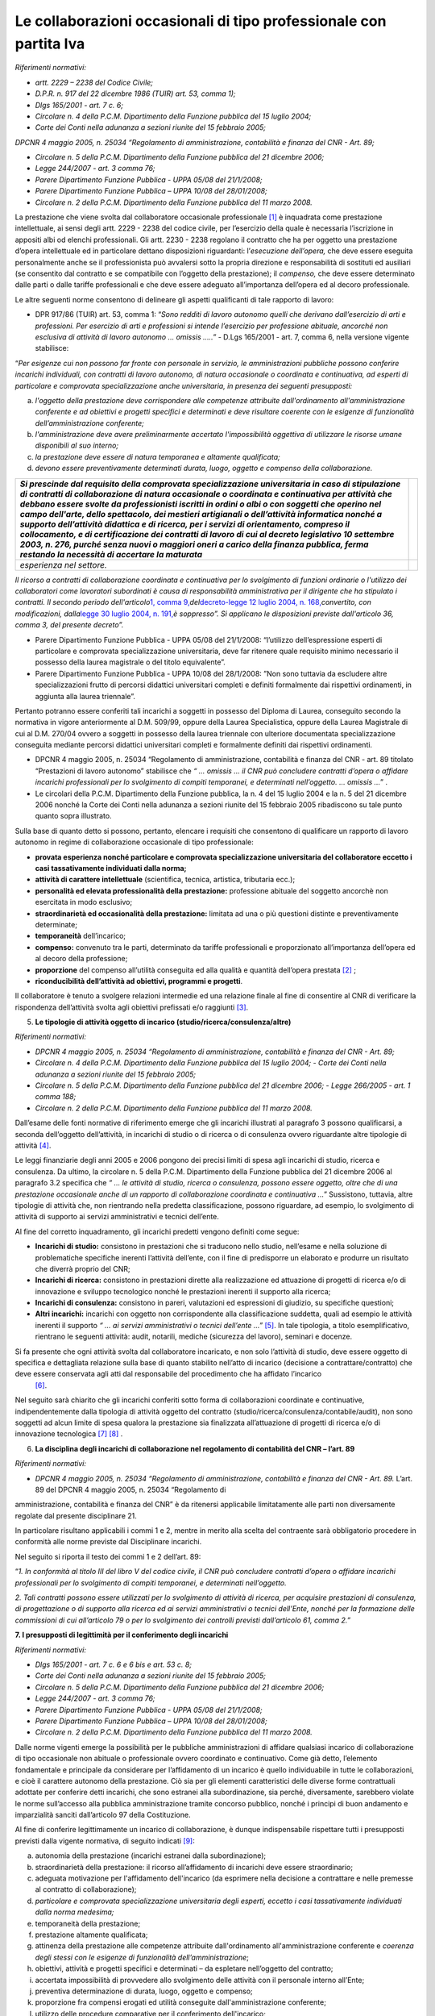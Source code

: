 Le collaborazioni occasionali di tipo professionale con partita Iva
===================================================================

*Riferimenti normativi:*

-  *artt. 2229 – 2238 del Codice Civile;*

-  *D.P.R. n. 917 del 22 dicembre 1986 (TUIR) art. 53, comma 1);*

-  *Dlgs 165/2001 - art. 7 c. 6;*

-  *Circolare n. 4 della P.C.M. Dipartimento della Funzione pubblica del 15 luglio 2004;*

-  *Corte dei Conti nella adunanza a sezioni riunite del 15 febbraio 2005;*

*DPCNR 4 maggio 2005, n. 25034 “Regolamento di amministrazione, contabilità e finanza del CNR - Art. 89;*

-  *Circolare n. 5 della P.C.M. Dipartimento della Funzione pubblica del 21 dicembre 2006;*

-  *Legge 244/2007 - art. 3 comma 76;*

-  *Parere Dipartimento Funzione Pubblica - UPPA 05/08 del 21/1/2008;* 
-  *Parere Dipartimento Funzione Pubblica – UPPA 10/08 del 28/01/2008;*

-  *Circolare n. 2 della P.C.M. Dipartimento della Funzione pubblica del 11 marzo 2008.*

La prestazione che viene svolta dal collaboratore occasionale professionale  [1]_ è inquadrata come prestazione intellettuale, ai sensi degli artt. 2229 - 2238 del codice civile, per l’esercizio della quale è necessaria l’iscrizione in appositi albi od elenchi professionali. Gli artt. 2230 - 2238 regolano il contratto che ha per oggetto una prestazione d’opera intellettuale ed in particolare dettano disposizioni riguardanti: l’\ *esecuzione dell’opera,* che deve essere eseguita personalmente anche se il professionista può avvalersi sotto la propria direzione e responsabilità di sostituti ed ausiliari (se consentito dal contratto e se compatibile con l’oggetto della
prestazione); il *compenso,* che deve essere determinato dalle parti o dalle tariffe professionali e che deve essere adeguato all’importanza dell’opera ed al decoro professionale.

Le altre seguenti norme consentono di delineare gli aspetti qualificanti di tale rapporto di lavoro:

-  DPR 917/86 (TUIR) art. 53, comma 1: “\ *Sono redditi di lavoro autonomo quelli che derivano dall’esercizio di arti e professioni. Per esercizio di arti e professioni si intende l’esercizio per professione abituale, ancorché non esclusiva di attività di lavoro autonomo … omissis …..”* - D.Lgs 165/2001 - art. 7, comma 6, nella versione vigente stabilisce:

“\ *Per esigenze cui non possono far fronte con personale in servizio, le amministrazioni pubbliche possono conferire incarichi individuali, con contratti di lavoro autonomo, di natura occasionale o coordinata e continuativa, ad esperti di particolare e comprovata specializzazione anche universitaria, in presenza dei seguenti presupposti:*

a. *l'oggetto della prestazione deve corrispondere alle competenze attribuite dall'ordinamento all'amministrazione conferente e ad obiettivi e progetti specifici e determinati e deve risultare coerente con le esigenze di funzionalità dell’amministrazione conferente;*

b. *l'amministrazione deve avere preliminarmente accertato l'impossibilità oggettiva di utilizzare le risorse umane disponibili al suo interno;*

c. *la prestazione deve essere di natura temporanea e altamente qualificata;*

d. *devono essere preventivamente determinati durata, luogo, oggetto e compenso della collaborazione.*

+-----------------------------------+-----------------------------------+
| *Si prescinde dal requisito della |                                   |
| comprovata specializzazione       |                                   |
| universitaria in caso di          |                                   |
| stipulazione di contratti di      |                                   |
| collaborazione di natura          |                                   |
| occasionale o coordinata e        |                                   |
| continuativa per attività che     |                                   |
| debbano essere svolte da          |                                   |
| professionisti iscritti in ordini |                                   |
| o albi o con soggetti che operino |                                   |
| nel campo dell'arte, dello        |                                   |
| spettacolo, dei mestieri          |                                   |
| artigianali o dell’attività       |                                   |
| informatica nonché a supporto     |                                   |
| dell’attività didattica e di      |                                   |
| ricerca, per i servizi di         |                                   |
| orientamento, compreso il         |                                   |
| collocamento, e di certificazione |                                   |
| dei contratti di lavoro di cui al |                                   |
| decreto legislativo 10 settembre  |                                   |
| 2003, n. 276, purché senza nuovi  |                                   |
| o maggiori oneri a carico della   |                                   |
| finanza pubblica, ferma restando  |                                   |
| la necessità di accertare la      |                                   |
| maturata*                         |                                   |
+===================================+===================================+
| *esperienza nel settore.*         |                                   |
+-----------------------------------+-----------------------------------+

*Il ricorso a contratti di collaborazione coordinata e continuativa per lo svolgimento di funzioni ordinarie o l'utilizzo dei collaboratori come lavoratori subordinati è causa di responsabilità amministrativa per il dirigente che ha stipulato i contratti. Il secondo periodo dell'articolo*\ `1, comma 9, <http://bd01.leggiditalia.it/cgi-bin/FulShow?TIPO=5&NOTXT=1&KEY=01LX0000162496ART2>`__\ *del*\ `decreto-legge 12 luglio 2004, n. 168, <http://bd01.leggiditalia.it/cgi-bin/FulShow? TIPO=5&NOTXT=1&KEY=01LX0000162496>`__\ *convertito, con modificazioni, dalla*\ `legge 30 luglio 2004, n. <http://bd01.leggiditalia.it/cgi-bin/FulShow?TIPO=5&NOTXT=1&KEY=01LX0000162743>`__ `191, <http://bd01.leggiditalia.it/cgi-bin/FulShow?TIPO=5&NOTXT=1&KEY=01LX0000162743>`__\ *è soppresso”. Si applicano le disposizioni previste dall'articolo 36, comma 3, del presente decreto”.*

-  Parere Dipartimento Funzione Pubblica - UPPA 05/08 del 21/1/2008: “l’utilizzo dell’espressione esperti di particolare e comprovata specializzazione universitaria, deve far ritenere quale requisito minimo necessario il possesso della laurea magistrale o del titolo equivalente”.

-  Parere Dipartimento Funzione Pubblica - UPPA 10/08 del 28/1/2008: ”Non sono tuttavia da escludere altre specializzazioni frutto di percorsi didattici universitari completi e definiti formalmente dai rispettivi ordinamenti, in aggiunta alla laurea triennale”.

Pertanto potranno essere conferiti tali incarichi a soggetti in possesso del Diploma di Laurea, conseguito secondo la normativa in vigore anteriormente al D.M. 509/99, oppure della Laurea Specialistica, oppure della Laurea Magistrale di cui al D.M. 270/04 ovvero a soggetti in possesso della laurea triennale con ulteriore documentata specializzazione conseguita mediante percorsi didattici universitari completi e formalmente definiti dai rispettivi ordinamenti.

-  DPCNR 4 maggio 2005, n. 25034 “Regolamento di amministrazione, contabilità e finanza del CNR - art. 89 titolato “Prestazioni di lavoro autonomo” stabilisce che *“ … omissis … il CNR può concludere contratti d’opera o affidare incarichi professionali per lo svolgimento di compiti temporanei, e determinati nell’oggetto. … omissis …*\ ” .

-  Le circolari della P.C.M. Dipartimento della Funzione pubblica, la n. 4 del 15 luglio 2004 e la n. 5 del 21 dicembre 2006 nonché la Corte dei Conti nella adunanza a sezioni riunite del 15 febbraio 2005 ribadiscono su tale punto quanto sopra illustrato.

Sulla base di quanto detto si possono, pertanto, elencare i requisiti che consentono di qualificare un rapporto di lavoro autonomo in regime di collaborazione occasionale di tipo professionale:

-  **provata esperienza nonché particolare e comprovata specializzazione universitaria del collaboratore eccetto i casi tassativamente individuati dalla norma;**

-  **attività di carattere intellettuale** (scientifica, tecnica, artistica, tributaria ecc.);

-  **personalità ed elevata professionalità della prestazione:** professione abituale del soggetto ancorchè non esercitata in modo esclusivo;

-  **straordinarietà ed occasionalità della prestazione:** limitata ad una o più questioni distinte e preventivamente determinate;

-  **temporaneità** dell’incarico;

-  **compenso:** convenuto tra le parti, determinato da tariffe professionali e proporzionato all’importanza dell’opera ed al decoro della professione;

-  **proporzione** del compenso all’utilità conseguita ed alla qualità e quantità dell’opera prestata  [2]_ ; 

-  **riconducibilità dell’attività ad obiettivi, programmi e progetti**.

Il collaboratore è tenuto a svolgere relazioni intermedie ed una relazione finale al fine di consentire al CNR di verificare la rispondenza dell’attività svolta agli obiettivi prefissati e/o raggiunti [3]_.

5. **Le tipologie di attività oggetto di incarico (studio/ricerca/consulenza/altre)**

*Riferimenti normativi:*

-  *DPCNR 4 maggio 2005, n. 25034 “Regolamento di amministrazione, contabilità e finanza del CNR - Art. 89;*

-  *Circolare n. 4 della P.C.M. Dipartimento della Funzione pubblica del 15 luglio 2004;* - *Corte dei Conti nella adunanza a sezioni riunite del 15 febbraio 2005;*

-  *Circolare n. 5 della P.C.M. Dipartimento della Funzione pubblica del 21 dicembre 2006;* - *Legge 266/2005 - art. 1 comma 188;*

-  *Circolare n. 2 della P.C.M. Dipartimento della Funzione pubblica del 11 marzo 2008.*

Dall’esame delle fonti normative di riferimento emerge che gli incarichi illustrati al paragrafo 3 possono qualificarsi, a seconda dell’oggetto dell’attività, in incarichi di studio o di ricerca o di consulenza ovvero riguardante altre tipologie di attività  [4]_.
 
Le leggi finanziarie degli anni 2005 e 2006 pongono dei precisi limiti di spesa agli incarichi di studio, ricerca e consulenza. Da ultimo, la circolare n. 5 della P.C.M. Dipartimento della Funzione pubblica del 21 dicembre 2006 al paragrafo 3.2 specifica che *“ … le attività di studio, ricerca o consulenza, possono essere oggetto, oltre che di una prestazione occasionale anche di un rapporto di collaborazione coordinata e continuativa …*\ ” Sussistono, tuttavia, altre tipologie di attività che, non rientrando nella predetta classificazione, possono riguardare, ad esempio, lo svolgimento di attività di supporto ai servizi amministrativi e tecnici dell’ente.

Al fine del corretto inquadramento, gli incarichi predetti vengono definiti come segue:

-  **Incarichi di studio:** consistono in prestazioni che si traducono nello studio, nell’esame e nella soluzione di problematiche specifiche inerenti l’attività dell’ente, con il fine di predisporre un elaborato e produrre un risultato che diverrà proprio del CNR;

-  **Incarichi di ricerca:** consistono in prestazioni dirette alla realizzazione ed attuazione di progetti di ricerca e/o di innovazione e sviluppo tecnologico nonché le prestazioni inerenti il supporto alla ricerca;

-  **Incarichi di consulenza:** consistono in pareri, valutazioni ed espressioni di giudizio, su specifiche questioni;

-  **Altri incarichi:** incarichi con oggetto non corrispondente alla classificazione suddetta, quali ad esempio le attività inerenti il supporto *“ … ai servizi amministrativi o tecnici dell’ente …”* [5]_. In tale tipologia, a titolo esemplificativo, rientrano le seguenti attività: audit, notarili, mediche (sicurezza del lavoro),    seminari e docenze.

Si fa presente che ogni attività svolta dal collaboratore incaricato, e non solo l’attività di studio, deve essere oggetto di specifica e dettagliata relazione sulla base di quanto stabilito nell’atto di incarico (decisione a contrattare/contratto) che deve essere conservata agli atti dal responsabile del procedimento che ha affidato l’incarico
 [6]_.

Nel seguito sarà chiarito che gli incarichi conferiti sotto forma di collaborazioni coordinate e continuative, indipendentemente dalla tipologia di attività oggetto del contratto (studio/ricerca/consulenza/contabile/audit), non sono soggetti ad alcun limite di spesa qualora la prestazione sia finalizzata all’attuazione di progetti di ricerca e/o di innovazione tecnologica  [7]_ [8]_ .

6. **La disciplina degli incarichi di collaborazione nel regolamento di contabilità del CNR – l’art. 89**

*Riferimenti normativi:*

-  *DPCNR 4 maggio 2005, n. 25034 “Regolamento di amministrazione, contabilità e finanza del CNR - Art. 89.* L’art. 89 del DPCNR 4 maggio 2005, n. 25034 “Regolamento di
amministrazione, contabilità e finanza del CNR” è da ritenersi applicabile limitatamente alle parti non diversamente regolate dal presente disciplinare 21.

In particolare risultano applicabili i commi 1 e 2, mentre in merito alla scelta del contraente sarà obbligatorio procedere in conformità alle norme previste dal Disciplinare incarichi.

Nel seguito si riporta il testo dei commi 1 e 2 dell’art. 89: 

“\ *1. In conformità al titolo III del libro V del codice civile, il CNR può concludere contratti d’opera o affidare incarichi professionali per lo svolgimento di compiti temporanei, e determinati nell’oggetto.*

*2. Tali contratti possono essere utilizzati per lo svolgimento di attività di ricerca, per acquisire prestazioni di consulenza, di progettazione o di supporto alla ricerca ed ai servizi amministrativi o tecnici dell’Ente, nonché per la formazione delle commissioni di cui all’articolo 79 o per lo svolgimento dei controlli previsti
dall’articolo 61, comma 2.”*

**7. I presupposti di legittimità per il conferimento degli incarichi**

*Riferimenti normativi:*

-  *Dlgs 165/2001 - art. 7 c. 6 e 6 bis e art. 53 c. 8;*

-  *Corte dei Conti nella adunanza a sezioni riunite del 15 febbraio 2005;*

-  *Circolare n. 5 della P.C.M. Dipartimento della Funzione pubblica del 21 dicembre 2006;*

-  *Legge 244/2007 - art. 3 comma 76;*

-  *Parere Dipartimento Funzione Pubblica - UPPA 05/08 del 21/1/2008;*

-  *Parere Dipartimento Funzione Pubblica – UPPA 10/08 del 28/01/2008;*

-  *Circolare n. 2 della P.C.M. Dipartimento della Funzione pubblica del 11 marzo 2008.*

Dalle norme vigenti emerge la possibilità per le pubbliche amministrazioni di affidare qualsiasi incarico di collaborazione di tipo occasionale non abituale o professionale ovvero coordinato e continuativo. Come già detto, l’elemento fondamentale e principale da considerare per l’affidamento di un incarico è quello individuabile in tutte le collaborazioni, e cioè il carattere autonomo della prestazione.
Ciò sia per gli elementi caratteristici delle diverse forme contrattuali adottate per conferire detti incarichi, che sono estranei alla subordinazione, sia perché,  diversamente, sarebbero violate le norme sull’accesso alla pubblica amministrazione tramite concorso pubblico, nonché i principi di buon andamento e imparzialità sanciti dall’articolo 97 della Costituzione.

Al fine di conferire legittimamente un incarico di collaborazione, è dunque indispensabile rispettare tutti i presupposti previsti dalla vigente normativa, di seguito indicati  [9]_:

a) autonomia della prestazione (incarichi estranei dalla subordinazione);

b) straordinarietà della prestazione: il ricorso all’affidamento di incarichi deve essere straordinario;

c) adeguata motivazione per l'affidamento dell'incarico (da esprimere nella decisione a contrattare e nelle premesse al contratto di collaborazione);

d) *particolare e comprovata specializzazione universitaria degli esperti, eccetto i casi tassativamente individuati dalla norma medesima;*

e) temporaneità della prestazione;

f) prestazione altamente qualificata;

g) attinenza della prestazione alle competenze attribuite dall'ordinamento all'amministrazione conferente e *coerenza degli stessi con le esigenze di funzionalità dell’amministrazione*;

h) obiettivi, attività e progetti specifici e determinati – da espletare nell’oggetto del contratto;

i) accertata impossibilità di provvedere allo svolgimento delle attività con il personale interno all’Ente;

j) preventiva determinazione di durata, luogo, oggetto e compenso;

k) proporzione fra compensi erogati ed utilità conseguite dall'amministrazione conferente;

l) utilizzo delle procedure comparative per il conferimento dell'incarico;

m) accertata sussistenza delle previste autorizzazioni (solo per incarichi a dipendenti pubblici).

Si richiama l’attenzione dei Dirigenti/Direttori sul puntuale rispetto di tutti i presupposti di legittimità sopra evidenziati. Infatti il conferimento di incarichi in violazione di tali presupposti costituisce illecito disciplinare e determina responsabilità per danno erariale del Dirigente/Direttore . Inoltre, secondo quanto previsto dall’art. 36 comma 3 del D. Lgs. 165/2001, al Dirigente che si renda responsabile di irregolarità nell'utilizzo del lavoro flessibile non può essere erogata la retribuzione di risultato.

Inoltre, la nuova stesura dell’art. 7 comma 6 recita: “Il ricorso a contratti di collaborazione coordinata e continuativa per lo svolgimento di funzioni ordinarie ovvero l’utilizzo dei collaboratori come lavoratori subordinati è causa di responsabilità amministrativa per il Dirigente/Direttore che ha stipulato il contratto”.

Per “ordinarie” si intendono quelle funzioni il cui svolgimento non necessita di una particolare competenza specialistica tipica delle attività di studio, ricerca e consulenza  [10]_.

La Circolare n. 5 della P.C.M. Dipartimento della Funzione pubblica del 21 dicembre 2006 riassume i sopraelencati presupposti di legittimità nel punto in cui afferma che “ *… le amministrazioni … omissis … potranno conferire incarichi individuali, con contratti di lavoro autonomo, di natura occasionale o coordinata e continuativa, determinando durata, luogo, oggetto e compenso della collaborazione, quando debbano soddisfare esigenze alle quali non sia possibile fare fronte con il personale in servizio, dal punto di vista qualitativo e non quantitativo. Pertanto, tali esigenze dovranno essere di natura temporanea e, al contempo, richiedere l’apporto di prestazioni professionali altamente qualificate. Si sottolinea che i soggetti a cui è possibile conferire sono dalla norma definiti come “esperti di particolare e comprovata specializzazione universitaria”, quindi attinenti a professionalità non reperibili in ambito interno, ad esempio verificandone la presenza attraverso la valutazione dei curricula del personale in servizio, fermo rimanendo il rispetto della disciplina delle mansioni prevista dall’articolo 52 del decreto legislativo n. 165 del 2001. … omissis*\ ”.

In conclusione occorre sottolineare, come ribadito anche dalla predetta circolare, che la reale verifica della presenza di tutti i presupposti sopra elencati assume particolare rilevanza ai fini dell’adempimento dell’obbligo di motivazione da esprimere nella decisione a contrattare per il conferimento di un incarico di collaborazione. L’esigenza temporanea di acquisire apporti di elevata qualificazione potrà essere fronteggiata con il conferimento di un incarico di collaborazione solo in via straordinaria e dopo aver attentamente valutato gli strumenti gestionali alternativi a disposizione.

Con riferimento al requisito di cui al punto d), secondo le indicazioni fornite dal Dipartimento della Funzione pubblica, potranno essere conferiti incarichi di collaborazione esclusivamente a:

-  soggetti in possesso del Diploma di Laurea, conseguito secondo la normativa in vigore anteriormente al D.M. 509/99, oppure della Laurea Specialistica, oppure della Laurea Magistrale di cui al D.M. 270/04

-  a soggetti in possesso della laurea triennale con ulteriore documentata specializzazione conseguita mediante percorsi didattici universitari completi e formalmente definiti dai rispettivi ordinamenti.

Inoltre, come indicato nel novellato art. 7 comma 6 del D.Lgs 165/2001, gli incarichi possono essere comunque conferiti, nel rispetto dell’intera procedimento di affidamento, a soggetti non laureati solo nel caso previsti nel successivo paragrafo 6.3.

.. [1]
    Cfr art. 2 comma 3 del Disciplinare incarichi

.. [2]
    Cfr. art. 7 comma 1 del Disciplinare incarichi

.. [3]
    Cfr. art. 9 del Disciplinare incarichi

.. [4]
    Cfr. art. 2 comma 4 del Disciplinare incarichi

.. [5]
    Cfr. art. 89 comma 2 del Disciplinare di contabilità

.. [6]
    Cfr. art. 9 comma 1 del Disciplinare incarichi

.. [7]
    Cfr. art. 1 comma 188 legge 266/2005

.. [8]
    Cfr. art. 14 comma 1 del Disciplinare incarichi

.. [9]
    Cfr. art. 3 del Disciplinare incarichi

.. [10]
    Cfr. art. 13 del Disciplinare incarichi
